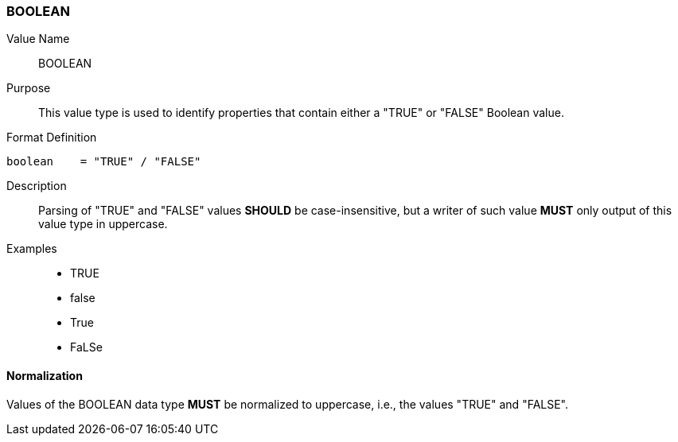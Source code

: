=== BOOLEAN

Value Name::
  BOOLEAN

Purpose::
  This value type is used to identify properties that contain
  either a "TRUE" or "FALSE" Boolean value.

Format Definition::

[source,abnf]
----
boolean    = "TRUE" / "FALSE"
----

Description::

  Parsing of "TRUE" and "FALSE" values **SHOULD** be case-insensitive, but
  a writer of such value **MUST** only output of this value type in
  uppercase.

Examples::

* TRUE
* false
* True
* FaLSe


==== Normalization

Values of the BOOLEAN data type **MUST** be normalized to uppercase,
i.e., the values "TRUE" and "FALSE".
